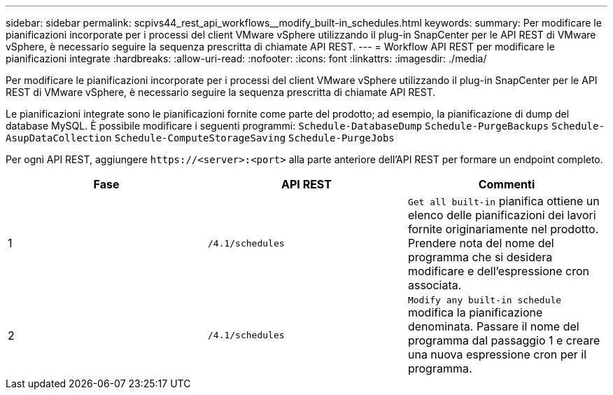 ---
sidebar: sidebar 
permalink: scpivs44_rest_api_workflows__modify_built-in_schedules.html 
keywords:  
summary: Per modificare le pianificazioni incorporate per i processi del client VMware vSphere utilizzando il plug-in SnapCenter per le API REST di VMware vSphere, è necessario seguire la sequenza prescritta di chiamate API REST. 
---
= Workflow API REST per modificare le pianificazioni integrate
:hardbreaks:
:allow-uri-read: 
:nofooter: 
:icons: font
:linkattrs: 
:imagesdir: ./media/


[role="lead"]
Per modificare le pianificazioni incorporate per i processi del client VMware vSphere utilizzando il plug-in SnapCenter per le API REST di VMware vSphere, è necessario seguire la sequenza prescritta di chiamate API REST.

Le pianificazioni integrate sono le pianificazioni fornite come parte del prodotto; ad esempio, la pianificazione di dump del database MySQL. È possibile modificare i seguenti programmi:
`Schedule-DatabaseDump`
`Schedule-PurgeBackups`
`Schedule-AsupDataCollection`
`Schedule-ComputeStorageSaving`
`Schedule-PurgeJobs`

Per ogni API REST, aggiungere `\https://<server>:<port>` alla parte anteriore dell'API REST per formare un endpoint completo.

|===
| Fase | API REST | Commenti 


| 1 | `/4.1/schedules` | `Get all built-in` pianifica ottiene un elenco delle pianificazioni dei lavori fornite originariamente nel prodotto. Prendere nota del nome del programma che si desidera modificare e dell'espressione cron associata. 


| 2 | `/4.1/schedules` | `Modify any built-in schedule` modifica la pianificazione denominata. Passare il nome del programma dal passaggio 1 e creare una nuova espressione cron per il programma. 
|===